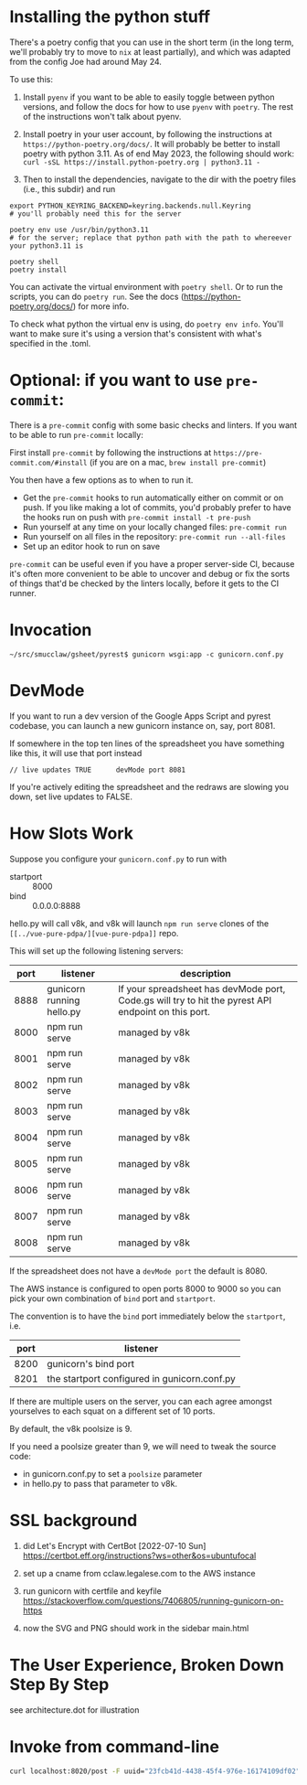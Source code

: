 * Installing the python stuff 

There's a poetry config that you can use in the short term (in the long term, we'll probably try to move to ~nix~ at least partially), and which was adapted from the config Joe had around May 24. 

To use this:
0. Install ~pyenv~ if you want to be able to easily toggle between python versions, and follow the docs for how to use ~pyenv~ with ~poetry~. The rest of the instructions won't talk about pyenv.

1. Install poetry in your user account, by following the instructions at ~https://python-poetry.org/docs/~. It will probably be better to install poetry with python 3.11. As of end May 2023, the following should work: ~curl -sSL https://install.python-poetry.org | python3.11 -~

2. Then to install the dependencies, navigate to the dir with the poetry files (i.e., this subdir) and run

#+begin_example
export PYTHON_KEYRING_BACKEND=keyring.backends.null.Keyring
# you'll probably need this for the server

poetry env use /usr/bin/python3.11 
# for the server; replace that python path with the path to whereever your python3.11 is

poetry shell
poetry install
#+end_example

You can activate the virtual environment with ~poetry shell~. Or to run the scripts, you can do ~poetry run~. See the docs (https://python-poetry.org/docs/) for more info.

To check what python the virtual env is using, do ~poetry env info~. You'll want to make sure it's using a version that's consistent with what's specified in the .toml.

* Optional: if you want to use ~pre-commit~:

There is a ~pre-commit~ config with some basic checks and linters. If you want to be able to run ~pre-commit~ locally:

First install ~pre-commit~ by following the instructions at ~https://pre-commit.com/#install~ (if you are on a mac, ~brew install pre-commit~)

You then have a few options as to when to run it.

- Get the ~pre-commit~ hooks to run automatically either on commit or on push. If you like making a lot of commits, you'd probably prefer to have the hooks run on push with ~pre-commit install -t pre-push~
- Run yourself at any time on your locally changed files: ~pre-commit run~
- Run yourself on all files in the repository: ~pre-commit run --all-files~
- Set up an editor hook to run on save

~pre-commit~ can be useful even if you have a proper server-side CI, because it's often more convenient to be able to uncover and debug or fix the sorts of things that'd be checked by the linters locally, before it gets to the CI runner.

* Invocation

#+begin_example
~/src/smucclaw/gsheet/pyrest$ gunicorn wsgi:app -c gunicorn.conf.py
#+end_example

* DevMode

If you want to run a dev version of the Google Apps Script and pyrest codebase, you can launch a new gunicorn instance on, say, port 8081.

If somewhere in the top ten lines of the spreadsheet you have something like this, it will use that port instead

#+begin_example
// live updates TRUE      devMode port 8081
#+end_example

If you're actively editing the spreadsheet and the redraws are slowing you
down, set live updates to FALSE.

* How Slots Work

Suppose you configure your ~gunicorn.conf.py~ to run with
- startport :: 8000
- bind :: 0.0.0.0:8888

hello.py will call v8k, and v8k will launch ~npm run serve~ clones of the ~[[../vue-pure-pdpa/][vue-pure-pdpa]]~ repo.

This will set up the following listening servers:

| port | listener                  | description                                                                                         |
|------+---------------------------+-----------------------------------------------------------------------------------------------------|
| 8888 | gunicorn running hello.py | If your spreadsheet has devMode port, Code.gs will try to hit the pyrest API endpoint on this port. |
| 8000 | npm run serve             | managed by v8k                                                                                      |
| 8001 | npm run serve             | managed by v8k                                                                                      |
| 8002 | npm run serve             | managed by v8k                                                                                      |
| 8003 | npm run serve             | managed by v8k                                                                                      |
| 8004 | npm run serve             | managed by v8k                                                                                      |
| 8005 | npm run serve             | managed by v8k                                                                                      |
| 8006 | npm run serve             | managed by v8k                                                                                      |
| 8007 | npm run serve             | managed by v8k                                                                                      |
| 8008 | npm run serve             | managed by v8k                                                                                      |

If the spreadsheet does not have a ~devMode port~ the default is 8080.

The AWS instance is configured to open ports 8000 to 9000 so you can pick your own combination of ~bind~ port and ~startport~.

The convention is to have the ~bind~ port immediately below the ~startport~, i.e.

| port | listener                                     |
|------+----------------------------------------------|
| 8200 | gunicorn's bind port                         |
| 8201 | the startport configured in gunicorn.conf.py |

If there are multiple users on the server, you can each agree amongst yourselves to each squat on a different set of 10 ports.

By default, the v8k poolsize is 9.

If you need a poolsize greater than 9, we will need to tweak the source code:
- in gunicorn.conf.py to set a ~poolsize~ parameter
- in hello.py to pass that parameter to v8k.

* SSL background

1. did Let's Encrypt with CertBot [2022-07-10 Sun] https://certbot.eff.org/instructions?ws=other&os=ubuntufocal

2. set up a cname from cclaw.legalese.com to the AWS instance

3. run gunicorn with certfile and keyfile
   https://stackoverflow.com/questions/7406805/running-gunicorn-on-https

4. now the SVG and PNG should work in the sidebar main.html
   

* The User Experience, Broken Down Step By Step

see architecture.dot for illustration

* Invoke from command-line

#+begin_src bash
  curl localhost:8020/post -F uuid="23fcb41d-4438-45f4-976e-16174109df02" -F spreadsheetId="1GdDyNl6jWaeSwY_Ao2sA8yahQINPcnhRh9naGRIDGak" -F sheetId="1206725099" -F "csvString=<$filename.csv"
#+end_src
